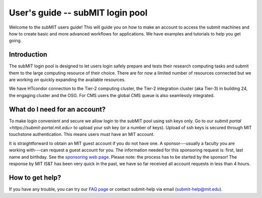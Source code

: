 User's guide -- subMIT login pool
---------------------------------

Welcome to the subMIT users guide! This will guide you on how to make an account to access the submit machines and how to create basic and more advanced workflows for applications. We have examples and tutorials to help you get going.

Introduction
~~~~~~~~~~~~

The subMIT login pool is designed to let users login safely prepare and tests their research computing tasks and submit them to the large computing resource of their choice. There are for now a limited number of resources connected but we are working on quickly expanding the available resources.

We have HTcondor connection to the Tier-2 computing cluster, the Tier-2 integration cluster (aka Tier-3) in building 24, the engaging cluster and the OSG. For CMS users the global CMS queue is also seamlessly integrated.

What do I need for an account?
~~~~~~~~~~~~~~~~~~~~~~~~~~~~~~

To make login convenient and secure we allow login to the subMIT pool using ssh keys only. Go to our `submit portal <https://submit-portal.mit.edu>` to upload your ssh key (or a number of keys). Upload of ssh keys is secured through MIT touchstone authentication. This means users must have an MIT account.

It is straightforward to obtain an MIT guest account if you do not have one. A sponsor---usually a faculty you are working with---can request a guest account for you. The information needed for this sponsoring request is: first, last name and birthday. See the `sponsoring web page <https://ist.mit.edu/guest-accounts>`_. Please note: the process has to be started by the sponsor! The response by MIT IS&T has been very quick in the past, we have so far received all account requests in less than 4 hours.

How to get help?
~~~~~~~~~~~~~~~~

If you have any trouble, you can try our `FAQ page <https://github.com/mit-submit/submit-users-guide/blob/main/FAQ.md>`_ or contact submit-help via email (submit-help@mit.edu).
